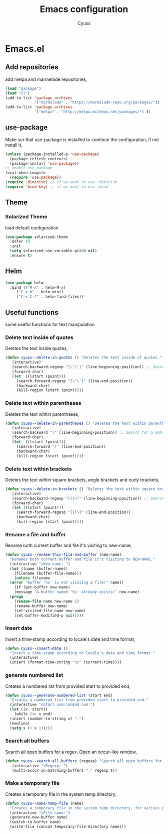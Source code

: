#+TITLE: Emacs configuration
#+AUTHOR: Cyuss

* Emacs.el
** Add repositories
   add melpa and marmelade repositories,

 #+BEGIN_SRC emacs-lisp
 (load "package")
 (load "cl")
 (add-to-list 'package-archives
              '("marmalade" . "https://marmalade-repo.org/packages/"))
 (add-to-list 'package-archives
              '("melpa" . "http://melpa.milkbox.net/packages/") t)
 #+END_SRC

** use-package
   Make sur that use-package is installed to continue the configuration, if not install it,

 #+BEGIN_SRC emacs-lisp
   (unless (package-installed-p 'use-package)
     (package-refresh-contents)
     (package-install 'use-package))
   ;; enable use-package
   (eval-when-compile
     (require 'use-package))
   (require 'diminish) ;; if we want to use :diminish
   (require 'bind-key) ;; if we want to use :bind
 #+END_SRC

** Theme
*** Solarized Theme
    load default configuration

 #+BEGIN_SRC emacs-lisp
   (use-package solarized-theme
     :defer 10
     :init
     (setq solarized-use-variable-pitch nil)
     :ensure t)
 #+END_SRC

** Helm

 #+BEGIN_SRC emacs-lisp
   (use-package helm
     :bind (("M-x" . helm-M-x)
	    ("C-x b" . helm-mini)
	    ("C-x C-f" . helm-find-files))
 #+END_SRC

** Useful functions
   some useful functions for text manipulation

*** Delete text inside of quotes
    Deletes the text inside quotes,

 #+BEGIN_SRC emacs-lisp
   (defun cyuss--delete-in-quotes () "Deletes the text inside of quotes."
	  (interactive)
	  (search-backward-regexp "[\"\']" (line-beginning-position)) ;; Search for a match on the same line, don't delete across lines
	  (forward-char)
	  (let  ((lstart (point)))
	    (search-forward-regexp "[\"\']" (line-end-position))
	    (backward-char)
	    (kill-region lstart (point))))
 #+END_SRC

*** Delete text within parentheses
    Deletes the text within parentheses,

 #+BEGIN_SRC emacs-lisp
   (defun cyuss--delete-in-parentheses () "Deletes the text within parentheses."
	  (interactive)
	  (search-backward "(" (line-beginning-position)) ;; Search for a match on the same line, don't delete across lines
	  (forward-char)
	  (let  ((lstart (point)))
	    (search-forward ")" (line-end-position))
	    (backward-char)
	    (kill-region lstart (point))))
 #+END_SRC

*** Delete text within brackets
    Deletes the text within square brackets, angle brackets and curly brackets,

 #+BEGIN_SRC emacs-lisp
   (defun cyuss--delete-in-brackets () "Deletes the text within square brackets, angle brackets, and curly brackets."
	  (interactive)
	  (search-backward-regexp "[[{<]" (line-beginning-position)) ;; Search for a match on the same line, don't delete across lines
	  (forward-char)
	  (let ((lstart (point)))
	    (search-forward-regexp "[]}>]" (line-end-position))
	    (backward-char)
	    (kill-region lstart (point))))
 #+END_SRC

*** Rename a file and buffer
    Rename both current buffer and file it's visiting to new-name,

 #+BEGIN_SRC emacs-lisp
   (defun cyuss--rename-this-file-and-buffer (new-name)
     "Renames both current buffer and file it's visiting to NEW-NAME."
     (interactive "sNew name: ")
     (let ((name (buffer-name))
	   (filename (buffer-file-name)))
       (unless filename
	 (error "Buffer '%s' is not visiting a file!" name))
       (if (get-buffer new-name)
	   (message "A buffer named '%s' already exists!" new-name)
	 (progn
	   (rename-file name new-name 1)
	   (rename-buffer new-name)
	   (set-visited-file-name new-name)
	   (set-buffer-modified-p nil)))))
 #+END_SRC

*** Insert date
    Insert a time-stamp according to locale's date and time format,

 #+BEGIN_SRC emacs-lisp
   (defun cyuss--insert-date ()
     "Insert a time-stamp according to locale's date and time format."
     (interactive)
     (insert (format-time-string "%c" (current-time))))
 #+END_SRC

*** generate numbered list
    Creates a numbered list from provided start to provided end,

 #+BEGIN_SRC emacs-lisp
   (defun cyuss--generate-numbered-list (start end)
     "Creates a numbered list from provided start to provided end."
     (interactive "nStart num:\nnEnd num:")
     (let ((x  start))
       (while (<= x end)
	 (insert (number-to-string x) ".")
	 (newline)
	 (setq x (+ x 1)))))
 #+END_SRC

*** Search all buffers
    Search all open buffers for a regex. Open an occur-like window,

 #+BEGIN_SRC emacs-lisp
   (defun cyuss--search-all-buffers (regexp) "Search all open buffers for a regex. Open an occur-like window."
	  (interactive "sRegexp: ")
	  (multi-occur-in-matching-buffers "." regexp t))
 #+END_SRC

*** Make a temporary file
    Creates a temporary file in the system temp directory,

 #+BEGIN_SRC emacs-lisp
   (defun cyuss--make-temp-file (name)
     "Creates a temporary file in the system temp directory, for various purposes."
     (interactive "sFile name:")
     (generate-new-buffer name)
     (switch-to-buffer name)
     (write-file (concat temporary-file-directory name)))
 #+END_SRC
